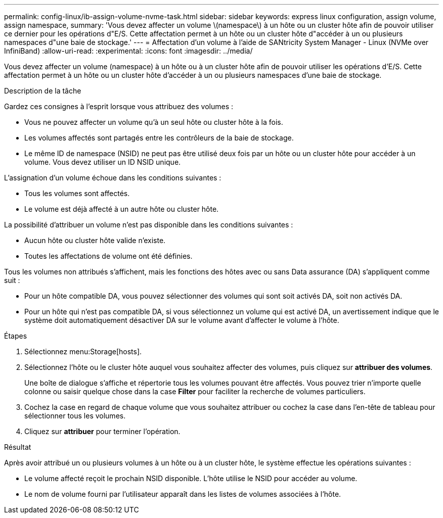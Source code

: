 ---
permalink: config-linux/ib-assign-volume-nvme-task.html 
sidebar: sidebar 
keywords: express linux configuration, assign volume, assign namespace, 
summary: 'Vous devez affecter un volume \(namespace\) à un hôte ou un cluster hôte afin de pouvoir utiliser ce dernier pour les opérations d"E/S. Cette affectation permet à un hôte ou un cluster hôte d"accéder à un ou plusieurs namespaces d"une baie de stockage.' 
---
= Affectation d'un volume à l'aide de SANtricity System Manager - Linux (NVMe over InfiniBand)
:allow-uri-read: 
:experimental: 
:icons: font
:imagesdir: ../media/


[role="lead"]
Vous devez affecter un volume (namespace) à un hôte ou à un cluster hôte afin de pouvoir utiliser les opérations d'E/S. Cette affectation permet à un hôte ou un cluster hôte d'accéder à un ou plusieurs namespaces d'une baie de stockage.

.Description de la tâche
Gardez ces consignes à l'esprit lorsque vous attribuez des volumes :

* Vous ne pouvez affecter un volume qu'à un seul hôte ou cluster hôte à la fois.
* Les volumes affectés sont partagés entre les contrôleurs de la baie de stockage.
* Le même ID de namespace (NSID) ne peut pas être utilisé deux fois par un hôte ou un cluster hôte pour accéder à un volume. Vous devez utiliser un ID NSID unique.


L'assignation d'un volume échoue dans les conditions suivantes :

* Tous les volumes sont affectés.
* Le volume est déjà affecté à un autre hôte ou cluster hôte.


La possibilité d'attribuer un volume n'est pas disponible dans les conditions suivantes :

* Aucun hôte ou cluster hôte valide n'existe.
* Toutes les affectations de volume ont été définies.


Tous les volumes non attribués s'affichent, mais les fonctions des hôtes avec ou sans Data assurance (DA) s'appliquent comme suit :

* Pour un hôte compatible DA, vous pouvez sélectionner des volumes qui sont soit activés DA, soit non activés DA.
* Pour un hôte qui n'est pas compatible DA, si vous sélectionnez un volume qui est activé DA, un avertissement indique que le système doit automatiquement désactiver DA sur le volume avant d'affecter le volume à l'hôte.


.Étapes
. Sélectionnez menu:Storage[hosts].
. Sélectionnez l'hôte ou le cluster hôte auquel vous souhaitez affecter des volumes, puis cliquez sur *attribuer des volumes*.
+
Une boîte de dialogue s'affiche et répertorie tous les volumes pouvant être affectés. Vous pouvez trier n'importe quelle colonne ou saisir quelque chose dans la case *Filter* pour faciliter la recherche de volumes particuliers.

. Cochez la case en regard de chaque volume que vous souhaitez attribuer ou cochez la case dans l'en-tête de tableau pour sélectionner tous les volumes.
. Cliquez sur *attribuer* pour terminer l'opération.


.Résultat
Après avoir attribué un ou plusieurs volumes à un hôte ou à un cluster hôte, le système effectue les opérations suivantes :

* Le volume affecté reçoit le prochain NSID disponible. L'hôte utilise le NSID pour accéder au volume.
* Le nom de volume fourni par l'utilisateur apparaît dans les listes de volumes associées à l'hôte.

